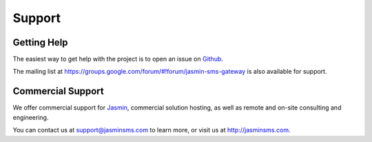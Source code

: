 #######
Support
#######

Getting Help
************

The easiest way to get help with the project is to open an issue on Github_.

The mailing list at https://groups.google.com/forum/#!forum/jasmin-sms-gateway is also available for support.

.. _Github: http://github.com/jookies/jasmin/issues

Commercial Support
******************

We offer commercial support for Jasmin_, commercial solution hosting, as well as remote and on-site consulting and engineering.

You can contact us at support@jasminsms.com to learn more, or visit us at http://jasminsms.com.

.. _Jasmin: http://www.jasminsms.com